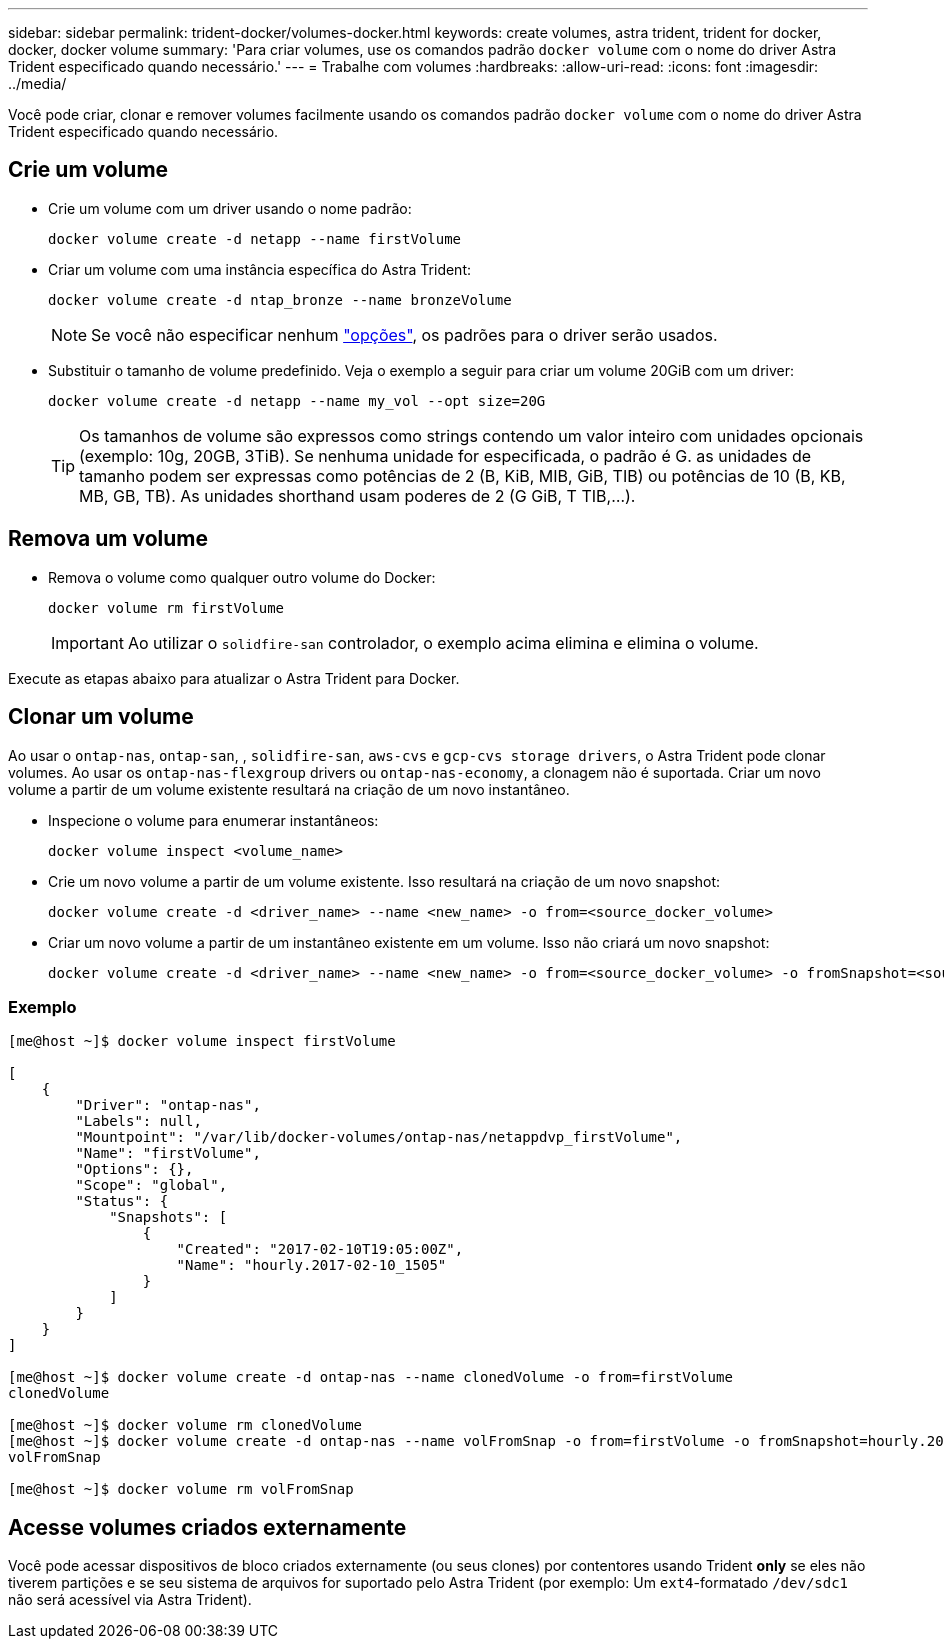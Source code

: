 ---
sidebar: sidebar 
permalink: trident-docker/volumes-docker.html 
keywords: create volumes, astra trident, trident for docker, docker, docker volume 
summary: 'Para criar volumes, use os comandos padrão `docker volume` com o nome do driver Astra Trident especificado quando necessário.' 
---
= Trabalhe com volumes
:hardbreaks:
:allow-uri-read: 
:icons: font
:imagesdir: ../media/


Você pode criar, clonar e remover volumes facilmente usando os comandos padrão `docker volume` com o nome do driver Astra Trident especificado quando necessário.



== Crie um volume

* Crie um volume com um driver usando o nome padrão:
+
[listing]
----
docker volume create -d netapp --name firstVolume
----
* Criar um volume com uma instância específica do Astra Trident:
+
[listing]
----
docker volume create -d ntap_bronze --name bronzeVolume
----
+

NOTE: Se você não especificar nenhum link:volume-driver-options.html["opções"^], os padrões para o driver serão usados.

* Substituir o tamanho de volume predefinido. Veja o exemplo a seguir para criar um volume 20GiB com um driver:
+
[listing]
----
docker volume create -d netapp --name my_vol --opt size=20G
----
+

TIP: Os tamanhos de volume são expressos como strings contendo um valor inteiro com unidades opcionais (exemplo: 10g, 20GB, 3TiB). Se nenhuma unidade for especificada, o padrão é G. as unidades de tamanho podem ser expressas como potências de 2 (B, KiB, MIB, GiB, TIB) ou potências de 10 (B, KB, MB, GB, TB). As unidades shorthand usam poderes de 2 (G GiB, T TIB,...).





== Remova um volume

* Remova o volume como qualquer outro volume do Docker:
+
[listing]
----
docker volume rm firstVolume
----
+

IMPORTANT: Ao utilizar o `solidfire-san` controlador, o exemplo acima elimina e elimina o volume.



Execute as etapas abaixo para atualizar o Astra Trident para Docker.



== Clonar um volume

Ao usar o `ontap-nas`, `ontap-san`, , `solidfire-san`, `aws-cvs` e `gcp-cvs storage drivers`, o Astra Trident pode clonar volumes. Ao usar os `ontap-nas-flexgroup` drivers ou `ontap-nas-economy`, a clonagem não é suportada. Criar um novo volume a partir de um volume existente resultará na criação de um novo instantâneo.

* Inspecione o volume para enumerar instantâneos:
+
[listing]
----
docker volume inspect <volume_name>
----
* Crie um novo volume a partir de um volume existente. Isso resultará na criação de um novo snapshot:
+
[listing]
----
docker volume create -d <driver_name> --name <new_name> -o from=<source_docker_volume>
----
* Criar um novo volume a partir de um instantâneo existente em um volume. Isso não criará um novo snapshot:
+
[listing]
----
docker volume create -d <driver_name> --name <new_name> -o from=<source_docker_volume> -o fromSnapshot=<source_snap_name>
----




=== Exemplo

[listing]
----
[me@host ~]$ docker volume inspect firstVolume

[
    {
        "Driver": "ontap-nas",
        "Labels": null,
        "Mountpoint": "/var/lib/docker-volumes/ontap-nas/netappdvp_firstVolume",
        "Name": "firstVolume",
        "Options": {},
        "Scope": "global",
        "Status": {
            "Snapshots": [
                {
                    "Created": "2017-02-10T19:05:00Z",
                    "Name": "hourly.2017-02-10_1505"
                }
            ]
        }
    }
]

[me@host ~]$ docker volume create -d ontap-nas --name clonedVolume -o from=firstVolume
clonedVolume

[me@host ~]$ docker volume rm clonedVolume
[me@host ~]$ docker volume create -d ontap-nas --name volFromSnap -o from=firstVolume -o fromSnapshot=hourly.2017-02-10_1505
volFromSnap

[me@host ~]$ docker volume rm volFromSnap
----


== Acesse volumes criados externamente

Você pode acessar dispositivos de bloco criados externamente (ou seus clones) por contentores usando Trident *only* se eles não tiverem partições e se seu sistema de arquivos for suportado pelo Astra Trident (por exemplo: Um `ext4`-formatado `/dev/sdc1` não será acessível via Astra Trident).
